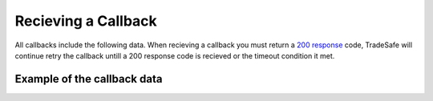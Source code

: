 Recieving a Callback
====================

All callbacks include the following data. When recieving a callback you must
return a
`200 response <https://en.wikipedia.org/wiki/List_of_HTTP_status_codes#200>`_
code, TradeSafe will continue retry the callback untill a
200 response code is recieved or the timeout condition it met.

Example of the callback data
----------------------------

.. code-block:: json
  :linenos:

  {
   "id":"5899715f-bda4-4c91-b78c-033aac102991",
   "transaction_id":"123456",
   "buyer_id":"1",
   "seller_id":"2",
   "owner_id":"2",
   "litigation_initiator_id":"0",
   "negotiation_id":null,
   "step":"FUNDS_RECIEVED",
   "sent_started":null,
   "industry":"GENERAL_GOODS_SERVICES",
   "meta":{
      "reference":"my_reference"
   },
   "name":"Trade Name",
   "description":"Trade Description",
   "fee_allocation":"1",
   "value":"10000.00",
   "value_total":"0.00",
   "renegotiated_value":null,
   "buyer_cost":"0.00",
   "seller_cost":"0.00",
   "admin_cost":null,
   "completion_total_days":"0",
   "completion_days":"5",
   "completion_months":"0",
   "completion_years":"0",
   "inspection_days":"5",
   "counterparty_email":"",
   "tracking_number":null,
   "courier":null,
   "delivery_required":false,
   "delivery_type":"not_required",
   "delivery_address":null,
   "delivery_start_date":null,
   "delivery_street":null,
   "delivery_extra":null,
   "delivery_suburb":null,
   "delivery_city":null,
   "delivery_country":null,
   "delivery_zip":null,
   "delivery_comment":null,
   "review":false,
   "amendment":false,
   "updated":"2016-06-04 14:52:00",
   "created":"2016-06-04 07:03:59"
  }

